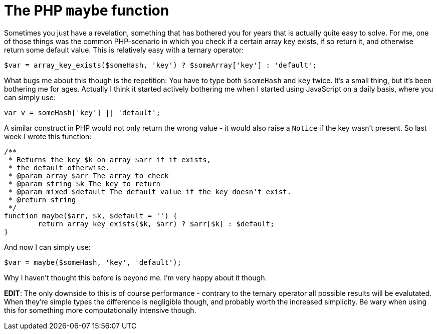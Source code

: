# The PHP `maybe` function
:published_at: 2013-06-17
:hp-tags: php

Sometimes you just have a revelation, something that has bothered you for years that is actually quite easy to solve. For
me, one of those things was the common PHP-scenario in which you check if a certain array key exists, if so return it,
and otherwise return some default value. This is relatively easy with a ternary operator:

[source,php]
$var = array_key_exists($someHash, 'key') ? $someArray['key'] : 'default';

What bugs me about this though is the repetition: You have to type both `$someHash` and `key` twice. It's a small
thing, but it's been bothering me for ages. Actually I think it started actively bothering me when I started using
JavaScript on a daily basis, where you can simply use:

[source,javascript]
var v = someHash['key'] || 'default';

A similar construct in PHP would not only return the wrong value - it would also raise a `Notice` if the key wasn't
present. So last week I wrote this function:

[source,php]
----
/**
 * Returns the key $k on array $arr if it exists,
 * the default otherwise.
 * @param array $arr The array to check 
 * @param string $k The key to return
 * @param mixed $default The default value if the key doesn't exist.
 * @return string
 */
function maybe($arr, $k, $default = '') {
	return array_key_exists($k, $arr) ? $arr[$k] : $default;
}
----

And now I can simply use:

[source,php]
$var = maybe($someHash, 'key', 'default');

Why I haven't thought this before is beyond me. I'm very happy about it though.

**EDIT**: The only downside to this is of course performance - contrary to the
ternary operator all possible results will be evalutated. When they're simple types
the difference is negligible though, and probably worth the increased simplicity.
Be wary when using this for something more computationally intensive though.